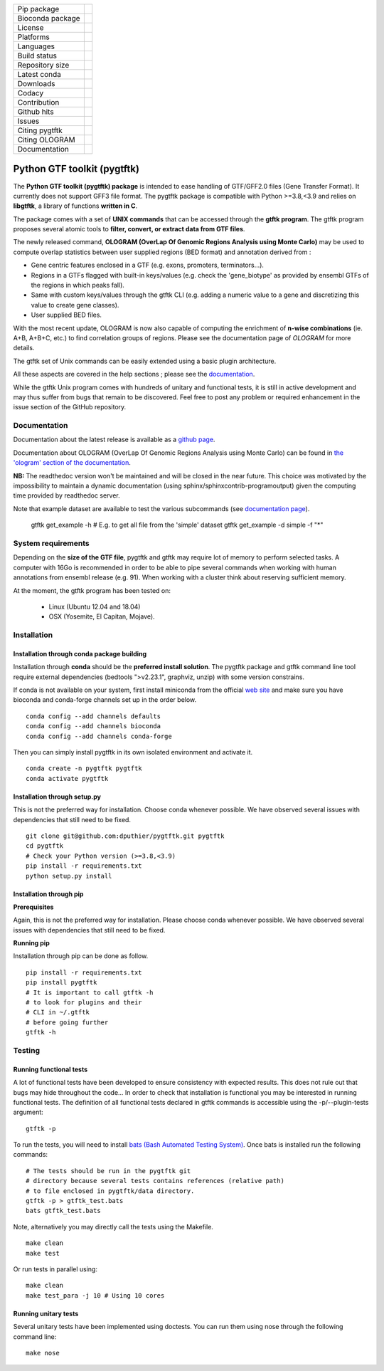 ==================        =================
Pip package                |Pippackage|_
Bioconda package           |bioconda|_
License                    |license|_
Platforms                  |platform|_
Languages                  |lang|_
Build status               |build|_
Repository size            |size|_
Latest conda               |latestconda|
Downloads                  |downloads|_
Codacy                     |codacy|_
Contribution               |contrib|_
Github hits                |hits|_
Issues                     |issues|_
Citing pygtftk             |citing_pygtftk|_
Citing OLOGRAM             |citing_ologram|_
Documentation              |documentation|_
==================        =================

.. |codacy| image:: https://api.codacy.com/project/badge/Grade/0a977718b4d44992a794cf5ddef7822e
.. _codacy: https://www.codacy.com/app/dputhier/pygtftk?utm_source=github.com&amp;utm_medium=referral&amp;utm_content=dputhier/pygtftk&amp;utm_campaign=Badge_Grade

.. |bioconda| image:: https://anaconda.org/bioconda/pygtftk/badges/version.svg
.. _bioconda: https://anaconda.org/bioconda/pygtftk

.. |license| image:: https://img.shields.io/github/license/dputhier/pygtftk.svg
.. _license: https://github.com/dputhier/pygtftk

.. |pippackage| image:: https://badge.fury.io/py/pygtftk.svg
.. _pippackage: https://badge.fury.io/py/pygtftk

.. |contrib| image::  https://img.shields.io/badge/contributions-welcome-brightgreen.svg
.. _contrib: https://github.com/dputhier/pygtftk/blob/master/CONTRIBUTING.rst

.. |build| image:: https://travis-ci.org/dputhier/pygtftk.svg?branch=master
.. _build: https://travis-ci.org/dputhier/pygtftk

.. |size| image:: https://img.shields.io/github/repo-size/badges/shields.svg
.. _size: https://travis-ci.org/dputhier/pygtftk

.. |platform| image:: https://anaconda.org/bioconda/pygtftk/badges/platforms.svg
.. _platform: https://anaconda.org/bioconda/pygtftk

.. |latestconda| image:: https://anaconda.org/bioconda/pygtftk/badges/latest_release_date.svg
.. _latestconda: https://anaconda.org/bioconda/pygtftk

.. |downloads| image:: https://anaconda.org/bioconda/pygtftk/badges/downloads.svg
.. _downloads: https://anaconda.org/bioconda/pygtftk

.. |hits| image:: http://hits.dwyl.io/dputhier/pygtftk.svg
.. _hits: http://hits.dwyl.io/dputhier/pygtftk

.. |reference| image:: https://img.shields.io/reference-yes-green.svg
.. _reference: http://hits.dwyl.io/dputhier/pygtftk

.. |issues| image:: https://img.shields.io/github/issues-raw/dputhier/pygtftk.svg
.. _issues: https://github.com/dputhier/pygtftk/issues

.. |citing_pygtftk| image:: https://img.shields.io/badge/citing__pygtftk-https%3A%2F%2Fdoi.org%2F10.1093%2Fbioinformatics%2Fbtz116-blue
.. _citing_pygtftk: https://doi.org/10.1093/bioinformatics/btz116

.. |documentation| image:: https://img.shields.io/badge/Documentation-https%3A%2F%2Fdputhier.github.io%2Fpygtftk%2F-blue.svg
.. _documentation: https://dputhier.github.io/pygtftk/

.. |lang| image:: https://img.shields.io/badge/Languages-Python%2C%20C%2C%20Cython%2C%20C++-blue.svg
.. _lang: https://github.com/dputhier/pygtftk

.. |citing_ologram| image:: https://img.shields.io/badge/citing__ologram-https%3A%2F%2Fdoi.org%2F10.1093%2Fbioinformatics%2Fbtz810-blue
.. _citing_ologram: https://doi.org/10.1093/bioinformatics/btz810


Python GTF toolkit (pygtftk)
=============================

The **Python GTF toolkit (pygtftk) package** is intended to ease handling of GTF/GFF2.0 files (Gene Transfer Format). It currently does not support GFF3 file format. The pygtftk package is compatible with Python  >=3.8,<3.9 and relies on **libgtftk**, a library of functions **written in C**.

The package comes with a set of **UNIX commands** that can be accessed through the **gtftk  program**. The gtftk program proposes several atomic tools to **filter, convert, or extract data from GTF files**.

The newly released command, **OLOGRAM (OverLap Of Genomic Regions Analysis using Monte Carlo)** may be used to compute overlap statistics between user supplied regions (BED format) and annotation derived from :

- Gene centric features enclosed in a GTF (e.g. exons, promoters, terminators...).
- Regions in a GTFs flagged with built-in keys/values (e.g. check the 'gene_biotype' as provided by ensembl GTFs of the regions in which peaks fall).
- Same with custom keys/values through the gtftk CLI (e.g. adding a numeric value to a gene and discretizing this value to create gene classes).
- User supplied BED files.

With the most recent update, OLOGRAM is now also capable of computing the enrichment of **n-wise combinations** (ie. A+B, A+B+C, etc.) to find correlation groups of regions. Please see the documentation page of *OLOGRAM* for more details.

The gtftk set of Unix commands can be easily extended using a basic plugin architecture.

All these aspects are covered in the help sections ; please see the `documentation <https://dputhier.github.io/pygtftk/>`_.

While the gtftk Unix program comes with hundreds of unitary and functional tests, it is still in active development and may thus suffer from bugs that remain to be discovered. Feel free to post any problem or required enhancement in the issue section of the GitHub repository.


Documentation
--------------

Documentation about the latest release is available as a `github page <https://dputhier.github.io/pygtftk/>`_.

Documentation about OLOGRAM (OverLap Of Genomic Regions Analysis using Monte Carlo) can be found in `the 'ologram' section of the documentation <https://dputhier.github.io/pygtftk/ologram.html>`_.

**NB:** The readthedoc version won't be maintained and will be closed in the near future. This choice was motivated by the impossibility to maintain a dynamic documentation (using sphinx/sphinxcontrib-programoutput) given the computing time provided by readthedoc server.

Note that example dataset are available to test the various subcommands (see `documentation page <https://dputhier.github.io/pygtftk/information.html#get-example>`_).

    gtftk get_example  -h
    # E.g. to get all file from the 'simple' dataset
    gtftk get_example -d simple -f "*"


System requirements
--------------------

Depending on the **size of the GTF file**, pygtftk and gtftk may require lot of memory to perform selected tasks. A computer with 16Go is recommended in order to be able to pipe several commands when working with human annotations from ensembl release (e.g. 91). When working with a cluster think about reserving sufficient memory.

At the moment, the gtftk program has been tested on:

  - Linux (Ubuntu 12.04 and 18.04)
  - OSX (Yosemite, El Capitan, Mojave).

Installation
-------------

Installation through conda package building
~~~~~~~~~~~~~~~~~~~~~~~~~~~~~~~~~~~~~~~~~~~~

Installation through **conda** should be the **preferred install solution**. The pygtftk package and gtftk command line tool require external dependencies (bedtools ">v2.23.1", graphviz, unzip) with some version constrains.

If conda is not available on your system, first install miniconda from the official `web site <http://conda.pydata.org/miniconda.html>`_ and make sure you have bioconda and conda-forge channels set up in the order below. ::

    conda config --add channels defaults
    conda config --add channels bioconda
    conda config --add channels conda-forge

Then you can simply install pygtftk in its own isolated environment and activate it. ::

    conda create -n pygtftk pygtftk
    conda activate pygtftk


Installation through setup.py
~~~~~~~~~~~~~~~~~~~~~~~~~~~~~

This is not the preferred way for installation. Choose conda whenever possible. We have observed several issues with dependencies that still need to be fixed. ::

    git clone git@github.com:dputhier/pygtftk.git pygtftk
    cd pygtftk
    # Check your Python version (>=3.8,<3.9)
    pip install -r requirements.txt
    python setup.py install


Installation through pip
~~~~~~~~~~~~~~~~~~~~~~~~~~~~

**Prerequisites**


Again, this is not the preferred way for installation. Please choose conda whenever possible. We have observed several issues with dependencies that still need to be fixed.

**Running pip**


Installation through pip can be done as follow. ::

    pip install -r requirements.txt
    pip install pygtftk
    # It is important to call gtftk -h
    # to look for plugins and their
    # CLI in ~/.gtftk
    # before going further
    gtftk -h



Testing
--------

Running functional tests
~~~~~~~~~~~~~~~~~~~~~~~~~~~~

A lot of functional tests have been developed to ensure consistency with expected results. This does not rule out that bugs may hide throughout the code... In order to check that installation is functional you may be interested in running functional tests. The definition of all functional tests declared in  gtftk commands is accessible using the -p/--plugin-tests argument: ::

    gtftk -p


To run the tests, you will need to install `bats (Bash Automated Testing System) <https://github.com/sstephenson/bats>`_. Once bats is installed run the following commands: ::

    # The tests should be run in the pygtftk git
    # directory because several tests contains references (relative path)
    # to file enclosed in pygtftk/data directory.
    gtftk -p > gtftk_test.bats
    bats gtftk_test.bats


Note, alternatively you may directly call the tests using the Makefile. ::

    make clean
    make test


Or run tests in parallel using: ::

    make clean
    make test_para -j 10 # Using 10 cores



Running unitary tests
~~~~~~~~~~~~~~~~~~~~~~~~~~~~

Several unitary tests have been implemented using doctests. You can run them using nose through the following command line: ::

    make nose
